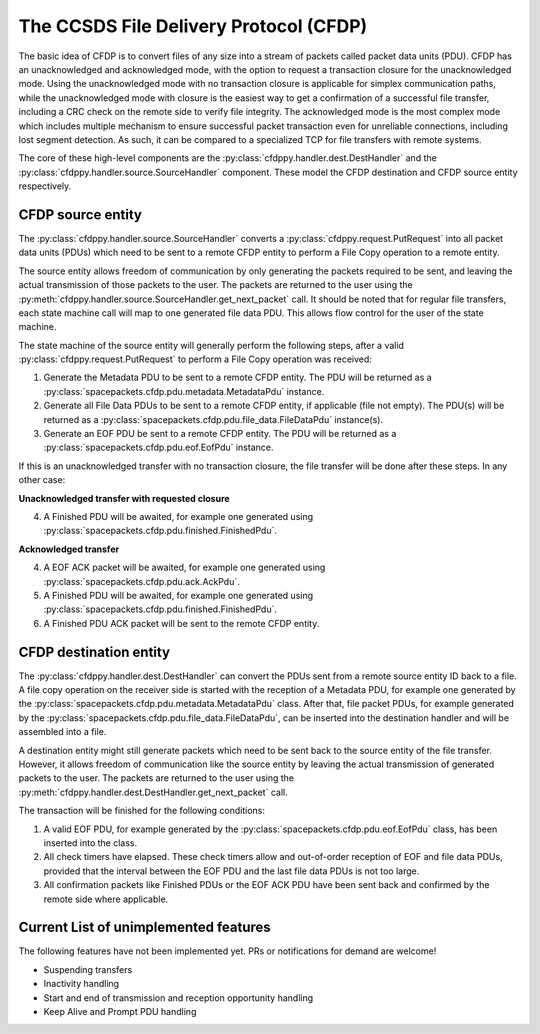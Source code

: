 =========================================
The CCSDS File Delivery Protocol (CFDP)
=========================================

The basic idea of CFDP is to convert files of any size into a stream of packets called packet
data units (PDU). CFDP has an unacknowledged and acknowledged mode, with the option to request
a transaction closure for the unacknowledged mode. Using the unacknowledged mode with no
transaction closure is applicable for simplex communication paths, while the unacknowledged mode
with closure is the easiest way to get a confirmation of a successful file transfer, including a
CRC check on the remote side to verify file integrity. The acknowledged mode is the most complex
mode which includes multiple mechanism to ensure successful packet transaction even for unreliable
connections, including lost segment detection. As such, it can be compared to a specialized TCP
for file transfers with remote systems.

The core of these high-level components are the :py:class:`cfdppy.handler.dest.DestHandler`
and the :py:class:`cfdppy.handler.source.SourceHandler` component. These model the CFDP
destination and CFDP source entity respectively.

CFDP source entity
-------------------

The :py:class:`cfdppy.handler.source.SourceHandler` converts a
:py:class:`cfdppy.request.PutRequest` into all packet data units (PDUs) which need to be
sent to a remote CFDP entity to perform a File Copy operation to a remote entity.

The source entity allows freedom of communication by only generating the packets required to be
sent, and leaving the actual transmission of those packets to the user. The packets are returned
to the user using the :py:meth:`cfdppy.handler.source.SourceHandler.get_next_packet` call.
It should be noted that for regular file transfers, each state machine call will map to one
generated file data PDU. This allows flow control for the user of the state machine.

The state machine of the source entity will generally perform the following steps, after
a valid :py:class:`cfdppy.request.PutRequest` to perform a File Copy operation was received:

1. Generate the Metadata PDU to be sent to a remote CFDP entity. The PDU will be returned as a
   :py:class:`spacepackets.cfdp.pdu.metadata.MetadataPdu` instance.
2. Generate all File Data PDUs to be sent to a remote CFDP entity, if applicable (file not empty).
   The PDU(s) will be returned as a :py:class:`spacepackets.cfdp.pdu.file_data.FileDataPdu`
   instance(s).
3. Generate an EOF PDU be sent to a remote CFDP entity.
   The PDU will be returned as a :py:class:`spacepackets.cfdp.pdu.eof.EofPdu` instance.

If this is an unacknowledged transfer with no transaction closure, the file transfer will be done
after these steps. In any other case:

**Unacknowledged transfer with requested closure**

4. A Finished PDU will be awaited, for example one generated using :py:class:`spacepackets.cfdp.pdu.finished.FinishedPdu`.

**Acknowledged transfer**

4. A EOF ACK packet will be awaited, for example one generated using :py:class:`spacepackets.cfdp.pdu.ack.AckPdu`.
5. A Finished PDU will be awaited, for example one generated using :py:class:`spacepackets.cfdp.pdu.finished.FinishedPdu`.
6. A Finished PDU ACK packet will be sent to the remote CFDP entity.

CFDP destination entity
------------------------

The :py:class:`cfdppy.handler.dest.DestHandler` can convert the PDUs sent from a remote
source entity ID back to a file. A file copy operation on the receiver side is started with
the reception of a Metadata PDU, for example one generated by the
:py:class:`spacepackets.cfdp.pdu.metadata.MetadataPdu` class. After that, file packet PDUs, for
example generated by the :py:class:`spacepackets.cfdp.pdu.file_data.FileDataPdu`, can be inserted
into the destination handler and will be assembled into a file.

A destination entity might still generate packets which need to be sent back to the source entity
of the file transfer. However, it allows freedom of communication like the source entity by leaving
the actual transmission of generated packets to the user. The packets are returned to the user
using the :py:meth:`cfdppy.handler.dest.DestHandler.get_next_packet` call.

The transaction will be finished for the following conditions:

1. A valid EOF PDU, for example generated by the :py:class:`spacepackets.cfdp.pdu.eof.EofPdu`
   class, has been inserted into the class.
2. All check timers have elapsed. These check timers allow and out-of-order reception of EOF and
   file data PDUs, provided that the interval between the EOF PDU and the last file data PDUs is
   not too large.
3. All confirmation packets like Finished PDUs or the EOF ACK PDU have been sent back and confirmed
   by the remote side where applicable.

Current List of unimplemented features
----------------------------------------

The following features have not been implemented yet. PRs or notifications for demand are welcome!

- Suspending transfers
- Inactivity handling
- Start and end of transmission and reception opportunity handling
- Keep Alive and Prompt PDU handling
